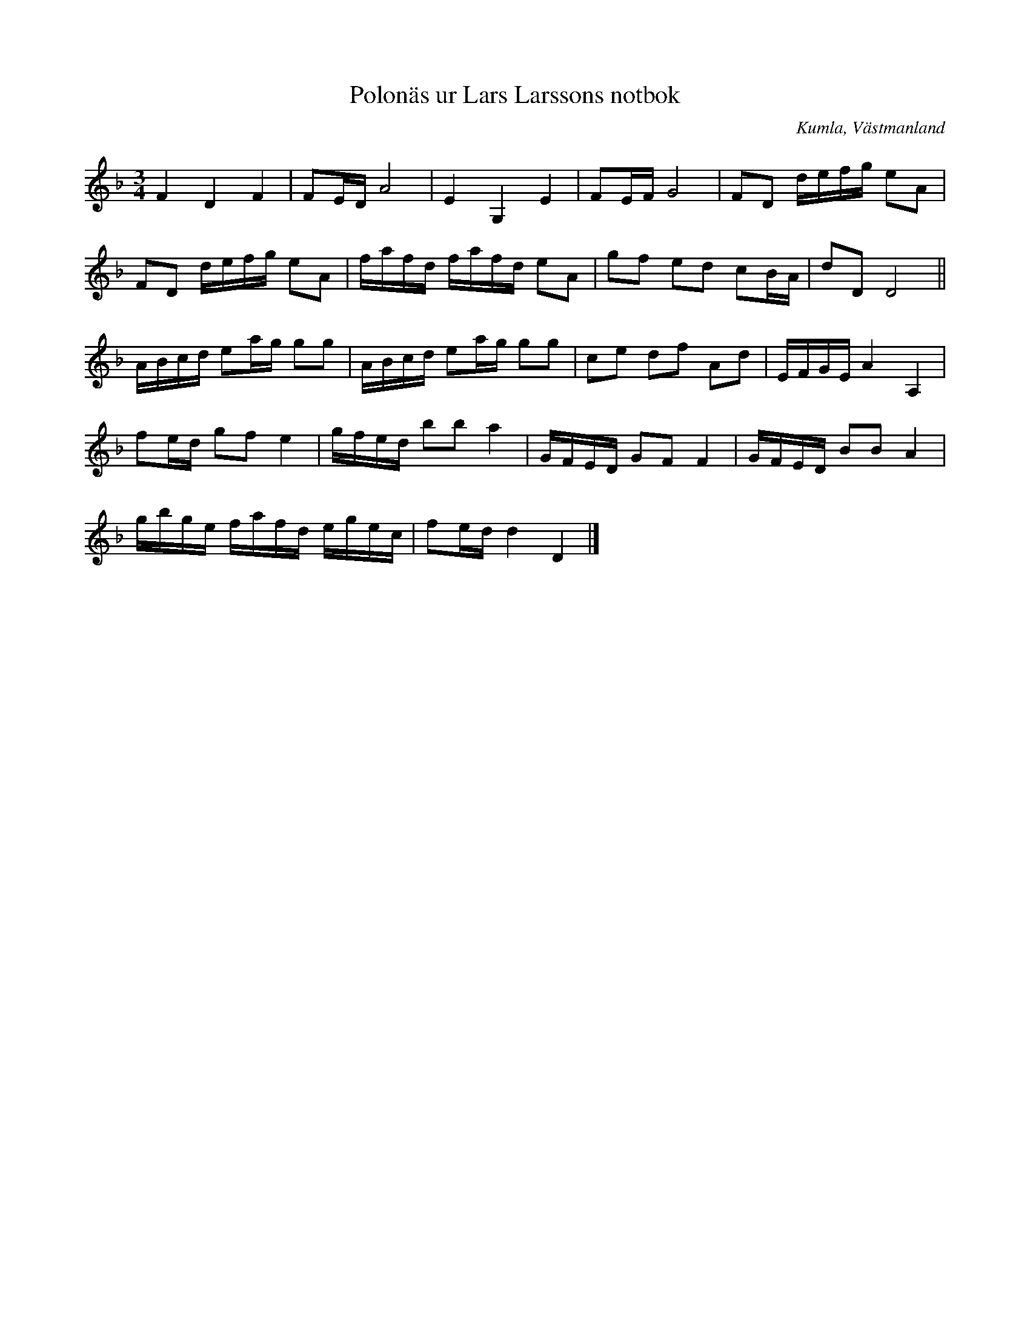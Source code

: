 %%abc-charset utf-8

X:49
T:Polonäs ur Lars Larssons notbok
S:efter Lars Larsson
O:Kumla, Västmanland
B:Lars Larssons notbok, nr 49
B:FMK - katalog Ma18 bild 15
R:Slängpolska
Z:Nils L
M:3/4
L:1/16
K:Dm
F4 D4 F4 | F2ED A8 | E4 G,4 E4 | F2EF G8 | F2D2 defg e2A2 | 
F2D2 defg e2A2 | fafd fafd e2A2 | g2f2 e2d2 c2BA | d2D2 D8 ||
ABcd e2ag g2g2 | ABcd e2ag g2g2 | c2e2 d2f2 A2d2 | EFGE A4 A,4 | 
f2ed g2f2 e4 | gfed b2b2 a4 | GFED G2F2 F4 | GFED B2B2 A4 | 
gbge fafd egec | f2ed d4 D4 |]

